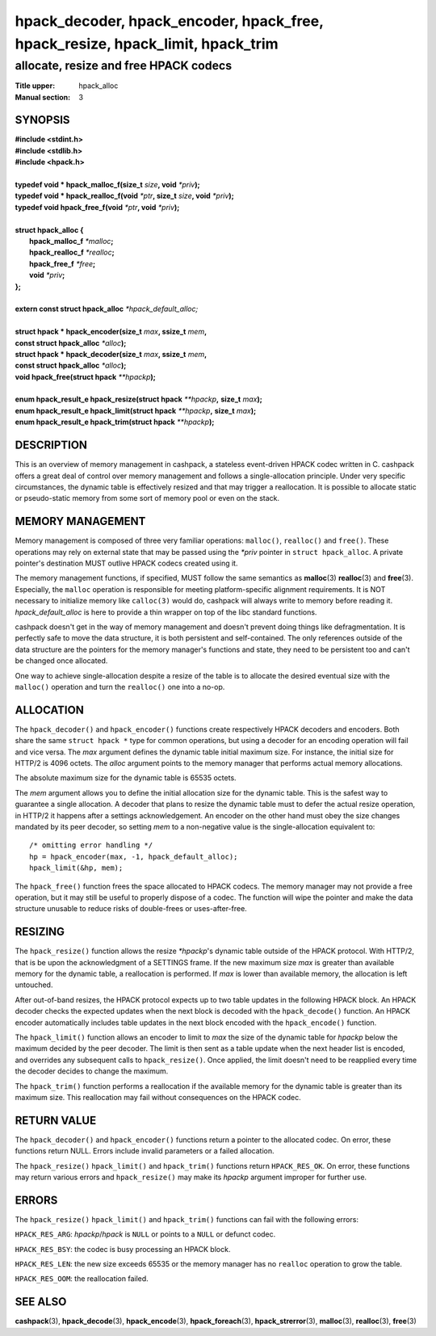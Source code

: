 .. Copyright (c) 2016 Dridi Boukelmoune
.. All rights reserved.
..
.. Redistribution and use in source and binary forms, with or without
.. modification, are permitted provided that the following conditions
.. are met:
.. 1. Redistributions of source code must retain the above copyright
..    notice, this list of conditions and the following disclaimer.
.. 2. Redistributions in binary form must reproduce the above copyright
..    notice, this list of conditions and the following disclaimer in the
..    documentation and/or other materials provided with the distribution.
..
.. THIS SOFTWARE IS PROVIDED BY THE AUTHOR AND CONTRIBUTORS ``AS IS'' AND
.. ANY EXPRESS OR IMPLIED WARRANTIES, INCLUDING, BUT NOT LIMITED TO, THE
.. IMPLIED WARRANTIES OF MERCHANTABILITY AND FITNESS FOR A PARTICULAR PURPOSE
.. ARE DISCLAIMED.  IN NO EVENT SHALL AUTHOR OR CONTRIBUTORS BE LIABLE
.. FOR ANY DIRECT, INDIRECT, INCIDENTAL, SPECIAL, EXEMPLARY, OR CONSEQUENTIAL
.. DAMAGES (INCLUDING, BUT NOT LIMITED TO, PROCUREMENT OF SUBSTITUTE GOODS
.. OR SERVICES; LOSS OF USE, DATA, OR PROFITS; OR BUSINESS INTERRUPTION)
.. HOWEVER CAUSED AND ON ANY THEORY OF LIABILITY, WHETHER IN CONTRACT, STRICT
.. LIABILITY, OR TORT (INCLUDING NEGLIGENCE OR OTHERWISE) ARISING IN ANY WAY
.. OUT OF THE USE OF THIS SOFTWARE, EVEN IF ADVISED OF THE POSSIBILITY OF
.. SUCH DAMAGE.

===============================================================================
hpack_decoder, hpack_encoder, hpack_free, hpack_resize, hpack_limit, hpack_trim
===============================================================================

--------------------------------------
allocate, resize and free HPACK codecs
--------------------------------------

:Title upper: hpack_alloc
:Manual section: 3

SYNOPSIS
========

| **#include <stdint.h>**
| **#include <stdlib.h>**
| **#include <hpack.h>**
|
| **typedef void \* hpack_malloc_f(size_t** *size*\ **, void** *\*priv*\ **);**
| **typedef void \* hpack_realloc_f(void** *\*ptr*\ **, size_t** *size*\ **, \
    void** *\*priv*\ **);**
| **typedef void   hpack_free_f(void** *\*ptr*\ **, void** *\*priv*\ **);**
|
| **struct hpack_alloc {**
|     **hpack_malloc_f**  *\*malloc*\ **;**
|     **hpack_realloc_f** *\*realloc*\ **;**
|     **hpack_free_f**    *\*free*\ **;**
|     **void**            *\*priv*\ **;**
| **};**
|
| **extern const struct hpack_alloc** *\*hpack_default_alloc;*
|
| **struct hpack * hpack_encoder(size_t** *max*\ **, ssize_t** *mem*\ **,**
| **\     const struct hpack_alloc** *\*alloc*\ **);**
| **struct hpack * hpack_decoder(size_t** *max*\ **, ssize_t** *mem*\ **,**
| **\     const struct hpack_alloc** *\*alloc*\ **);**
| **void hpack_free(struct hpack** *\**hpackp*\ **);**
|
| **enum hpack_result_e hpack_resize(struct hpack** *\*\*hpackp*\ **,** \
    **size_t** *max*\ **);**
| **enum hpack_result_e hpack_limit(struct hpack** *\*\*hpackp*\ **,** \
    **size_t** *max*\ **);**
| **enum hpack_result_e hpack_trim(struct hpack** *\*\*hpackp*\ **);**

DESCRIPTION
===========

This is an overview of memory management in cashpack, a stateless event-driven
HPACK codec written in C. cashpack offers a great deal of control over memory
management and follows a single-allocation principle. Under very specific
circumstances, the dynamic table is effectively resized and that may trigger a
reallocation. It is possible to allocate static or pseudo-static memory from
some sort of memory pool or even on the stack.

MEMORY MANAGEMENT
=================

Memory management is composed of three very familiar operations: ``malloc()``,
``realloc()`` and ``free()``. These operations may rely on external state that
may be passed using the *\*priv* pointer in ``struct hpack_alloc``. A private
pointer's destination MUST outlive HPACK codecs created using it.

The memory management functions, if specified, MUST follow the same semantics
as **malloc**\(3) **realloc**\(3) and **free**\(3). Especially, the ``malloc``
operation is responsible for meeting platform-specific alignment requirements.
It is NOT necessary to initialize memory like ``calloc(3)`` would do, cashpack
will always write to memory before reading it. *hpack_default_alloc* is here
to provide a thin wrapper on top of the libc standard functions.

cashpack doesn't get in the way of memory management and doesn't prevent doing
things like defragmentation. It is perfectly safe to move the data structure,
it is both persistent and self-contained. The only references outside of the
data structure are the pointers for the memory manager's functions and state,
they need to be persistent too and can't be changed once allocated.

One way to achieve single-allocation despite a resize of the table is to
allocate the desired eventual size with the ``malloc()`` operation and turn
the ``realloc()`` one into a no-op.

ALLOCATION
==========

The ``hpack_decoder()`` and ``hpack_encoder()`` functions create respectively
HPACK decoders and encoders. Both  share the same ``struct hpack *`` type for
common operations, but using a decoder for an encoding operation will fail and
vice versa. The *max* argument defines the dynamic table initial maximum size.
For instance, the initial size for HTTP/2 is 4096 octets. The *alloc* argument
points to the memory manager that performs actual memory allocations.

The absolute maximum size for the dynamic table is 65535 octets.

The *mem* argument allows you to define the initial allocation size for the
dynamic table. This is the safest way to guarantee a single allocation. A
decoder that plans to resize the dynamic table must to defer the actual resize
operation, in HTTP/2 it happens after a settings acknowledgement. An encoder
on the other hand must obey the size changes mandated by its peer decoder, so
setting *mem* to a non-negative value is the single-allocation equivalent to::

    /* omitting error handling */
    hp = hpack_encoder(max, -1, hpack_default_alloc);
    hpack_limit(&hp, mem);

The ``hpack_free()`` function frees the space allocated to HPACK codecs. The
memory manager may not provide a free operation, but it may still be useful to
properly dispose of a codec. The function will wipe the pointer and make the
data structure unusable to reduce risks of double-frees or uses-after-free.

RESIZING
========

The ``hpack_resize()`` function allows the resize *\*hpackp*'s dynamic table
outside of the HPACK protocol. With HTTP/2, that is be upon the acknowledgment
of a SETTINGS frame. If the new maximum size *max* is greater than available
memory for the dynamic table, a reallocation is performed. If *max* is lower
than available memory, the allocation is left untouched.

After out-of-band resizes, the HPACK protocol expects up to two table updates
in the following HPACK block. An HPACK decoder checks the expected updates
when the next block is decoded with the ``hpack_decode()`` function. An HPACK
encoder automatically includes table updates in the next block encoded with
the ``hpack_encode()`` function.

The ``hpack_limit()`` function allows an encoder to limit to *max* the size of
the dynamic table for *hpackp* below the maximum decided by the peer decoder.
The limit is then sent as a table update when the next header list is encoded,
and overrides any subsequent calls to ``hpack_resize()``. Once applied, the
limit doesn't need to be reapplied every time the decoder decides to change
the maximum.

The ``hpack_trim()`` function performs a reallocation if the available memory
for the dynamic table is greater than its maximum size. This reallocation may
fail without consequences on the HPACK codec.

RETURN VALUE
============

The ``hpack_decoder()`` and ``hpack_encoder()`` functions return a pointer to
the allocated codec. On error, these functions return NULL. Errors include
invalid parameters or a failed allocation.

The ``hpack_resize()`` ``hpack_limit()`` and ``hpack_trim()`` functions return
``HPACK_RES_OK``. On error, these functions may return various errors and
``hpack_resize()`` may make its *hpackp* argument improper for further use.

ERRORS
======

The ``hpack_resize()`` ``hpack_limit()`` and ``hpack_trim()`` functions can
fail with the following errors:

``HPACK_RES_ARG``: *hpackp*/*hpack* is ``NULL`` or points to a ``NULL`` or
defunct codec.

``HPACK_RES_BSY``: the codec is busy processing an HPACK block.

``HPACK_RES_LEN``: the new size exceeds 65535 or the memory manager has no
``realloc`` operation to grow the table.

``HPACK_RES_OOM``: the reallocation failed.

SEE ALSO
========

**cashpack**\(3),
**hpack_decode**\(3),
**hpack_encode**\(3),
**hpack_foreach**\(3),
**hpack_strerror**\(3),
**malloc**\(3),
**realloc**\(3),
**free**\(3)
